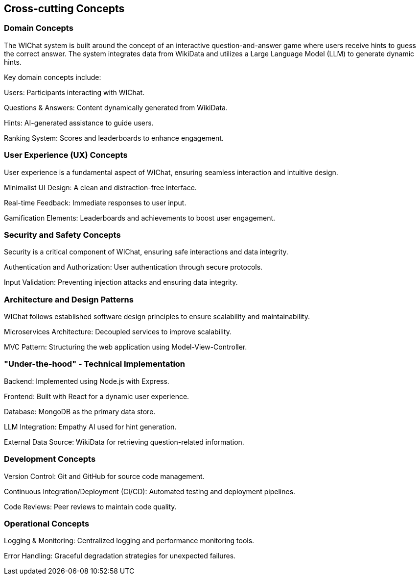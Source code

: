 ifndef::imagesdir[:imagesdir: ../images]

[[section-concepts]]
== Cross-cutting Concepts

=== Domain Concepts

The WIChat system is built around the concept of an interactive question-and-answer game where users receive hints to guess the correct answer. The system integrates data from WikiData and utilizes a Large Language Model (LLM) to generate dynamic hints.

Key domain concepts include:

Users: Participants interacting with WIChat.

Questions & Answers: Content dynamically generated from WikiData.

Hints: AI-generated assistance to guide users.

Ranking System: Scores and leaderboards to enhance engagement.

=== User Experience (UX) Concepts

User experience is a fundamental aspect of WIChat, ensuring seamless interaction and intuitive design.

Minimalist UI Design: A clean and distraction-free interface.

Real-time Feedback: Immediate responses to user input.

Gamification Elements: Leaderboards and achievements to boost user engagement.

=== Security and Safety Concepts

Security is a critical component of WIChat, ensuring safe interactions and data integrity.

Authentication and Authorization: User authentication through secure protocols.

Input Validation: Preventing injection attacks and ensuring data integrity.


=== Architecture and Design Patterns

WIChat follows established software design principles to ensure scalability and maintainability.

Microservices Architecture: Decoupled services to improve scalability.

MVC Pattern: Structuring the web application using Model-View-Controller.


=== "Under-the-hood" - Technical Implementation

Backend: Implemented using Node.js with Express.

Frontend: Built with React for a dynamic user experience.

Database: MongoDB as the primary data store.

LLM Integration: Empathy AI used for hint generation.

External Data Source: WikiData for retrieving question-related information.

=== Development Concepts

Version Control: Git and GitHub for source code management.

Continuous Integration/Deployment (CI/CD): Automated testing and deployment pipelines.

Code Reviews: Peer reviews to maintain code quality.


=== Operational Concepts

Logging & Monitoring: Centralized logging and performance monitoring tools.

Error Handling: Graceful degradation strategies for unexpected failures.




